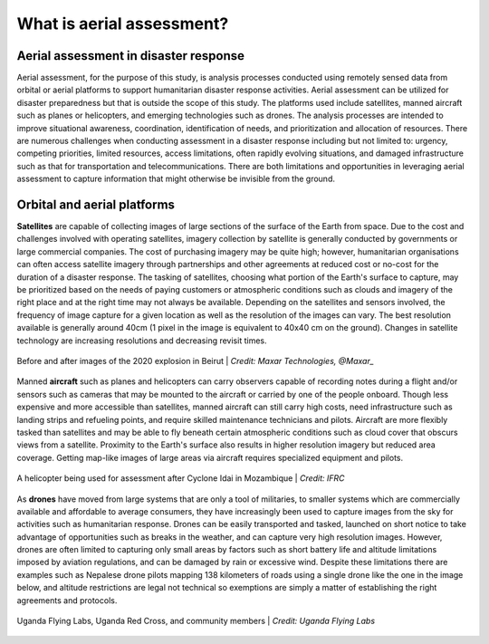 ##########################
What is aerial assessment?
##########################

**************************************
Aerial assessment in disaster response
**************************************

Aerial assessment, for the purpose of this study, is analysis processes conducted using remotely sensed data from orbital or aerial platforms to support humanitarian disaster response activities. Aerial assessment can be utilized for disaster preparedness but that is outside the scope of this study. The platforms used include satellites, manned aircraft such as planes or helicopters, and emerging technologies such as drones. The analysis processes are intended to improve situational awareness, coordination, identification of needs, and prioritization and allocation of resources. There are numerous challenges when conducting assessment in a disaster response including but not limited to: urgency, competing priorities, limited resources, access limitations, often rapidly evolving situations, and damaged infrastructure such as that for transportation and telecommunications. There are both limitations and opportunities in leveraging aerial assessment to capture information that might otherwise be invisible from the ground.

****************************
Orbital and aerial platforms
****************************

**Satellites** are capable of collecting images of large sections of the surface of the Earth from space. Due to the cost and challenges involved with operating satellites, imagery collection by satellite is generally conducted by governments or large commercial companies. The cost of purchasing imagery may be quite high; however, humanitarian organisations can often access satellite imagery through partnerships and other agreements at reduced cost or no-cost for the duration of a disaster response. The tasking of satellites, choosing what portion of the Earth's surface to capture, may be prioritized based on the needs of paying customers or atmospheric conditions such as clouds and imagery of the right place and at the right time may not always be available. Depending on the satellites and sensors involved, the frequency of image capture for a given location as well as the resolution of the images can vary. The best resolution available is generally around 40cm (1 pixel in the image is equivalent to 40x40 cm on the ground). Changes in satellite technology are increasing resolutions and decreasing revisit times.

.. figure:: /images/beforeafter.png
  :alt: Before and after images of the 2020 explosion in Beirut
  :align: center
  
  Before and after images of the 2020 explosion in Beirut | *Credit: Maxar Technologies, @Maxar_*  


Manned **aircraft** such as planes and helicopters can carry observers capable of recording notes during a flight and/or sensors such as cameras that may be mounted to the aircraft or carried by one of the people onboard. Though less expensive and more accessible than satellites, manned aircraft can still carry high costs, need infrastructure such as landing strips and refueling points, and require skilled maintenance technicians and pilots. Aircraft are more flexibly tasked than satellites and may be able to fly beneath certain atmospheric conditions such as cloud cover that obscurs views from a satellite. Proximity to the Earth's surface also results in higher resolution imagery but reduced area coverage. Getting map-like images of large areas via aircraft requires specialized equipment and pilots.

.. figure:: /images/helicopter.jpg
  :alt: A helicopter being used for assessment after Cyclone Idai in Mozambique
  :align: center
  
  A helicopter being used for assessment after Cyclone Idai in Mozambique | *Credit: IFRC*  


As **drones** have moved from large systems that are only a tool of militaries, to smaller systems which are commercially available and affordable to average consumers, they have increasingly been used to capture images from the sky for activities such as humanitarian response. Drones can be easily transported and tasked, launched on short notice to take advantage of opportunities such as breaks in the weather, and can capture very high resolution images. However, drones are often limited to capturing only small areas by factors such as short battery life and altitude limitations imposed by aviation regulations, and can be damaged by rain or excessive wind. Despite these limitations there are examples such as Nepalese drone pilots mapping 138 kilometers of roads using a single drone like the one in the image below, and altitude restrictions are legal not technical so exemptions are simply a matter of establishing the right agreements and protocols. 

.. figure:: /images/ugandaflyinglabs.jpg
  :alt: Uganda Flying Labs, Uganda Red Cross, and community members 
  :align: center
  
  Uganda Flying Labs, Uganda Red Cross, and community members | *Credit: Uganda Flying Labs*  
